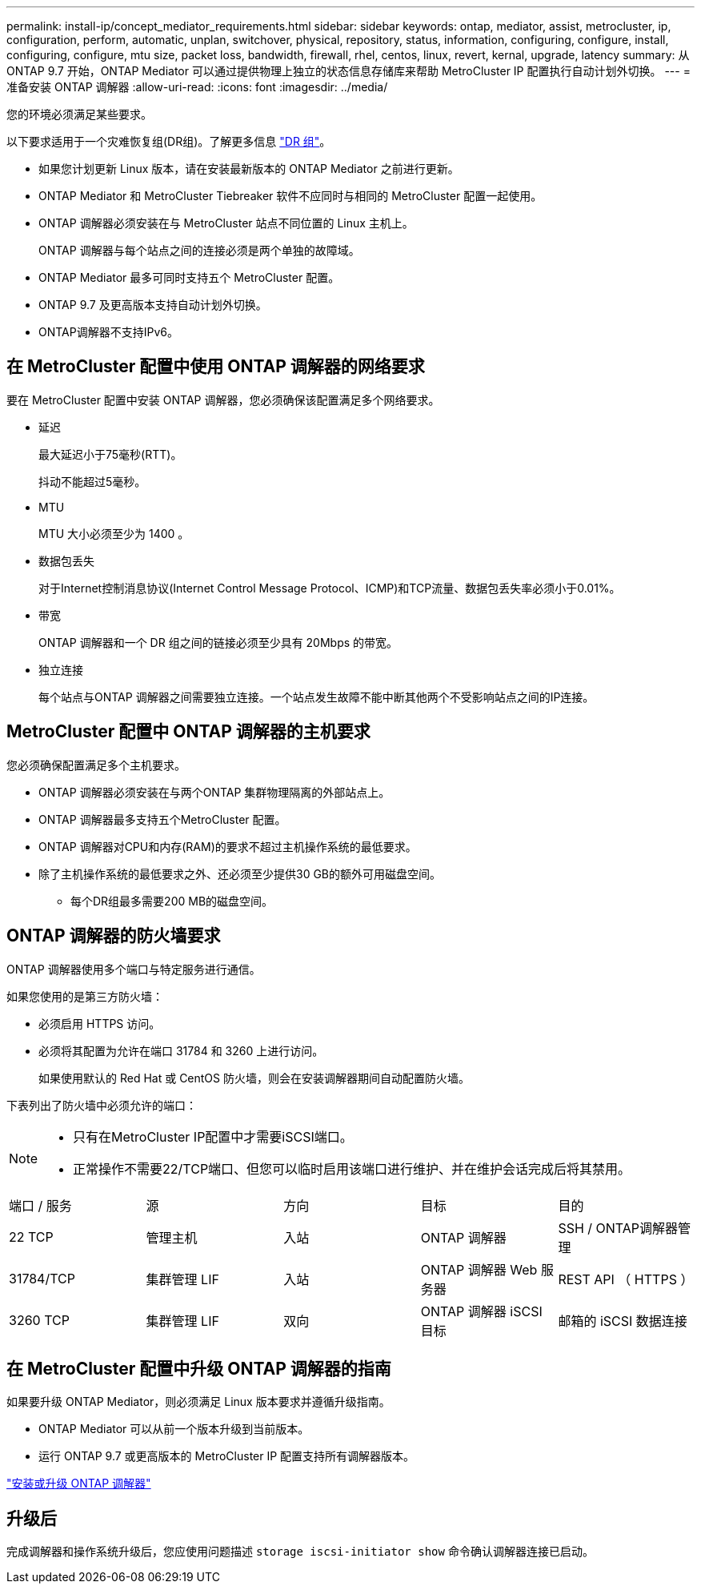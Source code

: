 ---
permalink: install-ip/concept_mediator_requirements.html 
sidebar: sidebar 
keywords: ontap, mediator, assist, metrocluster, ip, configuration, perform, automatic, unplan, switchover, physical, repository, status, information, configuring, configure, install, configuring, configure, mtu size, packet loss, bandwidth, firewall, rhel, centos, linux, revert, kernal, upgrade, latency 
summary: 从 ONTAP 9.7 开始，ONTAP Mediator 可以通过提供物理上独立的状态信息存储库来帮助 MetroCluster IP 配置执行自动计划外切换。 
---
= 准备安装 ONTAP 调解器
:allow-uri-read: 
:icons: font
:imagesdir: ../media/


[role="lead"]
您的环境必须满足某些要求。

以下要求适用于一个灾难恢复组(DR组)。了解更多信息 link:concept_parts_of_an_ip_mcc_configuration_mcc_ip.html#disaster-recovery-dr-groups["DR 组"]。

* 如果您计划更新 Linux 版本，请在安装最新版本的 ONTAP Mediator 之前进行更新。
* ONTAP Mediator 和 MetroCluster Tiebreaker 软件不应同时与相同的 MetroCluster 配置一起使用。
* ONTAP 调解器必须安装在与 MetroCluster 站点不同位置的 Linux 主机上。
+
ONTAP 调解器与每个站点之间的连接必须是两个单独的故障域。

* ONTAP Mediator 最多可同时支持五个 MetroCluster 配置。
* ONTAP 9.7 及更高版本支持自动计划外切换。
* ONTAP调解器不支持IPv6。




== 在 MetroCluster 配置中使用 ONTAP 调解器的网络要求

要在 MetroCluster 配置中安装 ONTAP 调解器，您必须确保该配置满足多个网络要求。

* 延迟
+
最大延迟小于75毫秒(RTT)。

+
抖动不能超过5毫秒。

* MTU
+
MTU 大小必须至少为 1400 。

* 数据包丢失
+
对于Internet控制消息协议(Internet Control Message Protocol、ICMP)和TCP流量、数据包丢失率必须小于0.01%。

* 带宽
+
ONTAP 调解器和一个 DR 组之间的链接必须至少具有 20Mbps 的带宽。

* 独立连接
+
每个站点与ONTAP 调解器之间需要独立连接。一个站点发生故障不能中断其他两个不受影响站点之间的IP连接。





== MetroCluster 配置中 ONTAP 调解器的主机要求

您必须确保配置满足多个主机要求。

* ONTAP 调解器必须安装在与两个ONTAP 集群物理隔离的外部站点上。
* ONTAP 调解器最多支持五个MetroCluster 配置。
* ONTAP 调解器对CPU和内存(RAM)的要求不超过主机操作系统的最低要求。
* 除了主机操作系统的最低要求之外、还必须至少提供30 GB的额外可用磁盘空间。
+
** 每个DR组最多需要200 MB的磁盘空间。






== ONTAP 调解器的防火墙要求

ONTAP 调解器使用多个端口与特定服务进行通信。

如果您使用的是第三方防火墙：

* 必须启用 HTTPS 访问。
* 必须将其配置为允许在端口 31784 和 3260 上进行访问。
+
如果使用默认的 Red Hat 或 CentOS 防火墙，则会在安装调解器期间自动配置防火墙。



下表列出了防火墙中必须允许的端口：

[NOTE]
====
* 只有在MetroCluster IP配置中才需要iSCSI端口。
* 正常操作不需要22/TCP端口、但您可以临时启用该端口进行维护、并在维护会话完成后将其禁用。


====
|===


| 端口 / 服务 | 源 | 方向 | 目标 | 目的 


 a| 
22 TCP
 a| 
管理主机
 a| 
入站
 a| 
ONTAP 调解器
 a| 
SSH / ONTAP调解器管理



 a| 
31784/TCP
 a| 
集群管理 LIF
 a| 
入站
 a| 
ONTAP 调解器 Web 服务器
 a| 
REST API （ HTTPS ）



 a| 
3260 TCP
 a| 
集群管理 LIF
 a| 
双向
 a| 
ONTAP 调解器 iSCSI 目标
 a| 
邮箱的 iSCSI 数据连接

|===


== 在 MetroCluster 配置中升级 ONTAP 调解器的指南

如果要升级 ONTAP Mediator，则必须满足 Linux 版本要求并遵循升级指南。

* ONTAP Mediator 可以从前一个版本升级到当前版本。
* 运行 ONTAP 9.7 或更高版本的 MetroCluster IP 配置支持所有调解器版本。


link:https://docs.netapp.com/us-en/ontap/mediator/index.html["安装或升级 ONTAP 调解器"^]



== 升级后

完成调解器和操作系统升级后，您应使用问题描述 `storage iscsi-initiator show` 命令确认调解器连接已启动。
